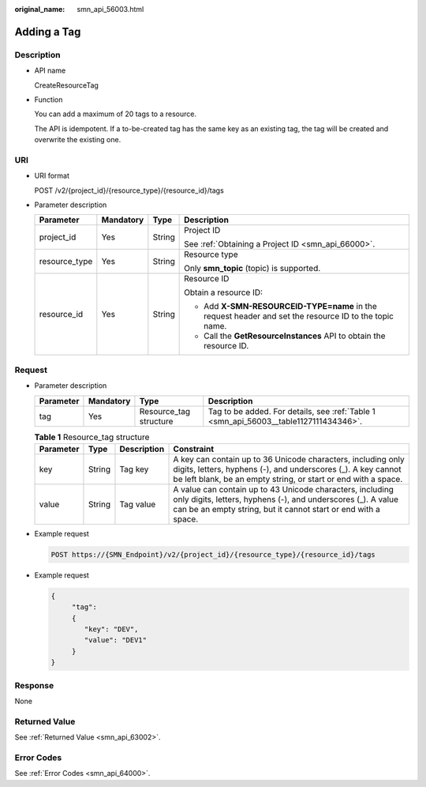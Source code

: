 :original_name: smn_api_56003.html

.. _smn_api_56003:

Adding a Tag
============

Description
-----------

-  API name

   CreateResourceTag

-  Function

   You can add a maximum of 20 tags to a resource.

   The API is idempotent. If a to-be-created tag has the same key as an existing tag, the tag will be created and overwrite the existing one.

URI
---

-  URI format

   POST /v2/{project_id}/{resource_type}/{resource_id}/tags

-  Parameter description

   +-----------------+-----------------+-----------------+--------------------------------------------------------------------------------------------------------+
   | Parameter       | Mandatory       | Type            | Description                                                                                            |
   +=================+=================+=================+========================================================================================================+
   | project_id      | Yes             | String          | Project ID                                                                                             |
   |                 |                 |                 |                                                                                                        |
   |                 |                 |                 | See :ref:`Obtaining a Project ID <smn_api_66000>`.                                                     |
   +-----------------+-----------------+-----------------+--------------------------------------------------------------------------------------------------------+
   | resource_type   | Yes             | String          | Resource type                                                                                          |
   |                 |                 |                 |                                                                                                        |
   |                 |                 |                 | Only **smn_topic** (topic) is supported.                                                               |
   +-----------------+-----------------+-----------------+--------------------------------------------------------------------------------------------------------+
   | resource_id     | Yes             | String          | Resource ID                                                                                            |
   |                 |                 |                 |                                                                                                        |
   |                 |                 |                 | Obtain a resource ID:                                                                                  |
   |                 |                 |                 |                                                                                                        |
   |                 |                 |                 | -  Add **X-SMN-RESOURCEID-TYPE=name** in the request header and set the resource ID to the topic name. |
   |                 |                 |                 | -  Call the **GetResourceInstances** API to obtain the resource ID.                                    |
   +-----------------+-----------------+-----------------+--------------------------------------------------------------------------------------------------------+

Request
-------

-  Parameter description

   +-----------+-----------+------------------------+---------------------------------------------------------------------------------------+
   | Parameter | Mandatory | Type                   | Description                                                                           |
   +===========+===========+========================+=======================================================================================+
   | tag       | Yes       | Resource_tag structure | Tag to be added. For details, see :ref:`Table 1 <smn_api_56003__table1127111434346>`. |
   +-----------+-----------+------------------------+---------------------------------------------------------------------------------------+

   .. _smn_api_56003__table1127111434346:

   .. table:: **Table 1** Resource_tag structure

      +-----------+--------+-------------+------------------------------------------------------------------------------------------------------------------------------------------------------------------------------------------------+
      | Parameter | Type   | Description | Constraint                                                                                                                                                                                     |
      +===========+========+=============+================================================================================================================================================================================================+
      | key       | String | Tag key     | A key can contain up to 36 Unicode characters, including only digits, letters, hyphens (-), and underscores (_). A key cannot be left blank, be an empty string, or start or end with a space. |
      +-----------+--------+-------------+------------------------------------------------------------------------------------------------------------------------------------------------------------------------------------------------+
      | value     | String | Tag value   | A value can contain up to 43 Unicode characters, including only digits, letters, hyphens (-), and underscores (_). A value can be an empty string, but it cannot start or end with a space.    |
      +-----------+--------+-------------+------------------------------------------------------------------------------------------------------------------------------------------------------------------------------------------------+

-  Example request

   .. code-block:: text

      POST https://{SMN_Endpoint}/v2/{project_id}/{resource_type}/{resource_id}/tags

-  Example request

   .. code-block::

      {
           "tag":
           {
              "key": "DEV",
              "value": "DEV1"
           }
      }

Response
--------

None

Returned Value
--------------

See :ref:`Returned Value <smn_api_63002>`.

Error Codes
-----------

See :ref:`Error Codes <smn_api_64000>`.
